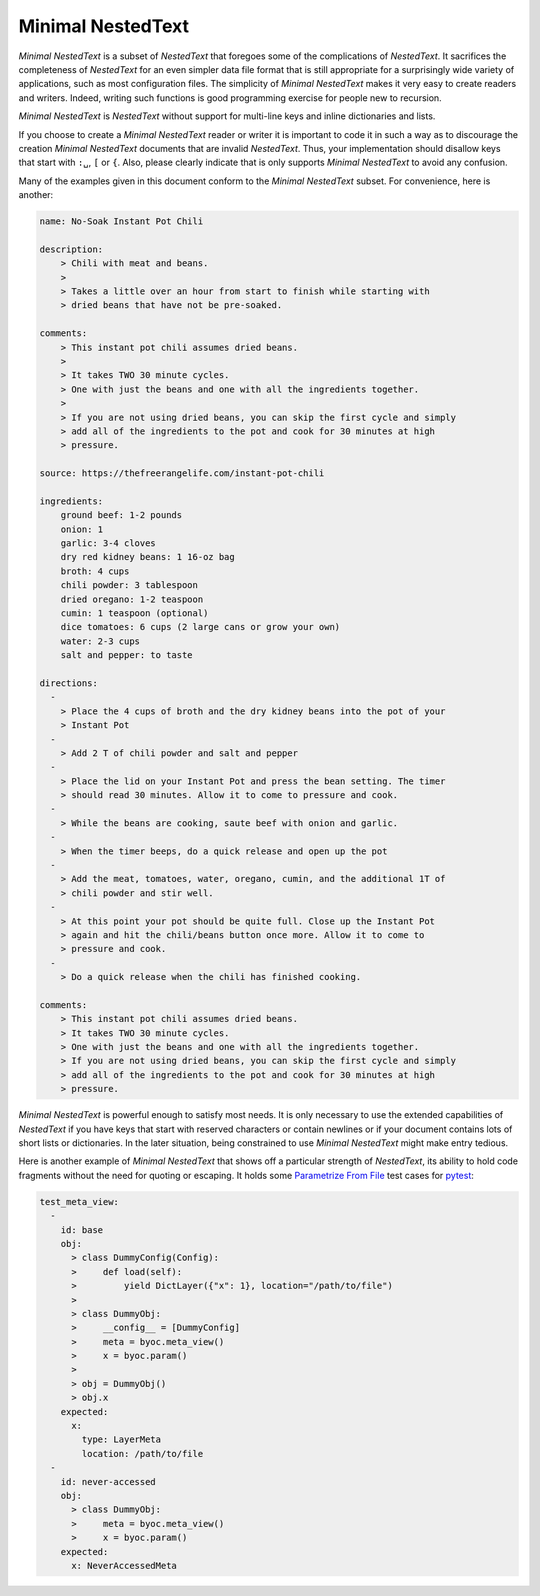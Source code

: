 .. _minimal nestedtext:

******************
Minimal NestedText
******************

*Minimal NestedText* is a subset of *NestedText* that foregoes some of the 
complications of *NestedText*.  It sacrifices the completeness of *NestedText* 
for an even simpler data file format that is still appropriate for 
a surprisingly wide variety of applications, such as most configuration files.  
The simplicity of *Minimal NestedText* makes it very easy to create readers and 
writers.  Indeed, writing such functions is good programming exercise for people 
new to recursion.

*Minimal NestedText* is *NestedText* without support for multi-line keys and 
inline dictionaries and lists.

If you choose to create a *Minimal NestedText* reader or writer it is important 
to code it in such a way as to discourage the creation *Minimal NestedText* 
documents that are invalid *NestedText*.  Thus, your implementation should 
disallow keys that start with ``:␣``, ``[`` or ``{``.  Also, please clearly 
indicate that is only supports *Minimal NestedText* to avoid any confusion.

Many of the examples given in this document conform to the *Minimal NestedText* 
subset.  For convenience, here is another:

.. code-block:: nestedtext

    name: No-Soak Instant Pot Chili

    description:
        > Chili with meat and beans.
        >
        > Takes a little over an hour from start to finish while starting with 
        > dried beans that have not be pre-soaked.

    comments:
        > This instant pot chili assumes dried beans.
        >
        > It takes TWO 30 minute cycles.
        > One with just the beans and one with all the ingredients together.
        >
        > If you are not using dried beans, you can skip the first cycle and simply
        > add all of the ingredients to the pot and cook for 30 minutes at high
        > pressure.

    source: https://thefreerangelife.com/instant-pot-chili

    ingredients:
        ground beef: 1-2 pounds
        onion: 1
        garlic: 3-4 cloves
        dry red kidney beans: 1 16-oz bag
        broth: 4 cups
        chili powder: 3 tablespoon
        dried oregano: 1-2 teaspoon
        cumin: 1 teaspoon (optional)
        dice tomatoes: 6 cups (2 large cans or grow your own)
        water: 2-3 cups
        salt and pepper: to taste

    directions:
      -
        > Place the 4 cups of broth and the dry kidney beans into the pot of your
        > Instant Pot
      -
        > Add 2 T of chili powder and salt and pepper
      -
        > Place the lid on your Instant Pot and press the bean setting. The timer
        > should read 30 minutes. Allow it to come to pressure and cook.
      -
        > While the beans are cooking, saute beef with onion and garlic.
      -
        > When the timer beeps, do a quick release and open up the pot
      -
        > Add the meat, tomatoes, water, oregano, cumin, and the additional 1T of
        > chili powder and stir well.
      -
        > At this point your pot should be quite full. Close up the Instant Pot
        > again and hit the chili/beans button once more. Allow it to come to
        > pressure and cook.
      -
        > Do a quick release when the chili has finished cooking.

    comments:
        > This instant pot chili assumes dried beans.
        > It takes TWO 30 minute cycles.
        > One with just the beans and one with all the ingredients together.
        > If you are not using dried beans, you can skip the first cycle and simply
        > add all of the ingredients to the pot and cook for 30 minutes at high
        > pressure.

*Minimal NestedText* is powerful enough to satisfy most needs.  It is only 
necessary to use the extended capabilities of *NestedText* if you have keys that 
start with reserved characters or contain newlines or if your document contains 
lots of short lists or dictionaries.  In the later situation, being constrained 
to use *Minimal NestedText* might make entry tedious.

Here is another example of *Minimal NestedText* that shows off a particular 
strength of *NestedText*, its ability to hold code fragments without the need 
for quoting or escaping.  It holds some `Parametrize From File 
<https://parametrize-from-file.readthedocs.io>`_ test cases for `pytest 
<https://docs.pytest.org>`_:

.. code-block:: nestedtext

    test_meta_view:
      -
        id: base
        obj:
          > class DummyConfig(Config):
          >     def load(self):
          >         yield DictLayer({"x": 1}, location="/path/to/file")
          >
          > class DummyObj:
          >     __config__ = [DummyConfig]
          >     meta = byoc.meta_view()
          >     x = byoc.param()
          >
          > obj = DummyObj()
          > obj.x
        expected:
          x:
            type: LayerMeta
            location: /path/to/file
      -
        id: never-accessed
        obj:
          > class DummyObj:
          >     meta = byoc.meta_view()
          >     x = byoc.param()
        expected:
          x: NeverAccessedMeta
